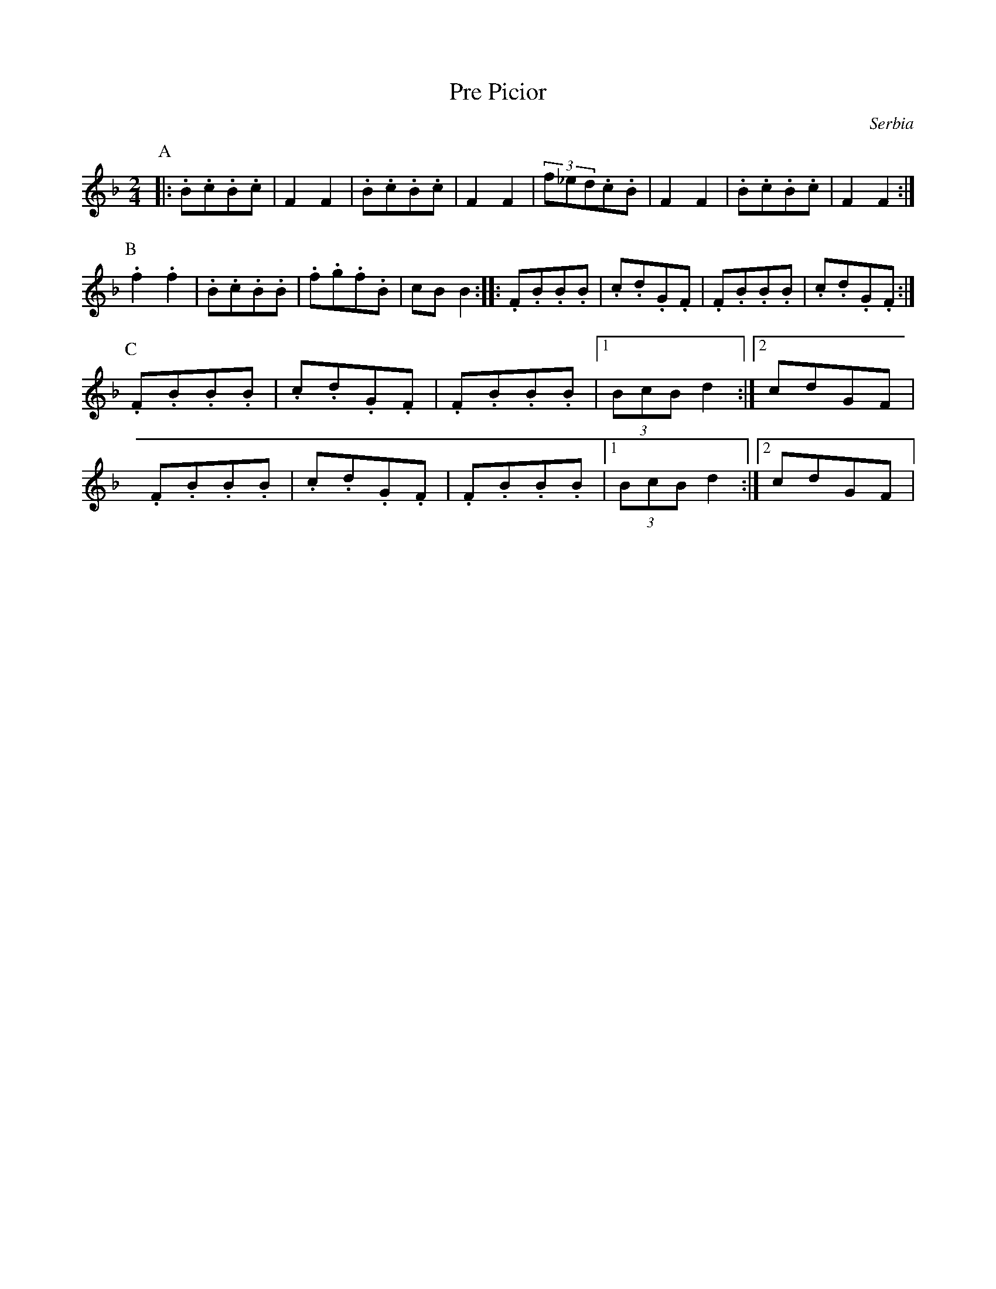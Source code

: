 X: 2001
T: Pre Picior
O: Serbia
M: 2/4
L: 1/8
K: F
P:A
|:.B.c.B.c|F2F2|.B.c.B.c|F2F2|\
(3f_ed.c.B|F2F2|.B.c.B.c|F2F2:|
P:B
.f2.f2|.B.c.B.B|.f.g.f.B|cBB2::\
.F.B.B.B|.c.d.G.F|.F.B.B.B|.c.d.G.F:|
P:C
.F.B.B.B|.c.d.G.F|.F.B.B.B|[1(3BcBd2:|[2cdGF|
.F.B.B.B|.c.d.G.F|.F.B.B.B|[1(3BcBd2:|[2cdGF|

